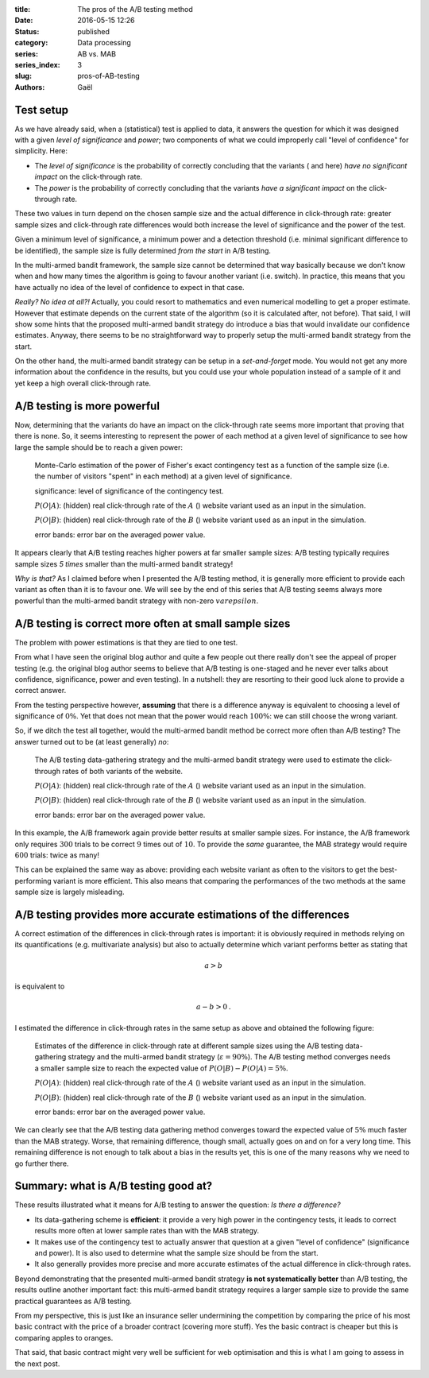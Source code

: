 :title: The pros of the A/B testing method
:date: 2016-05-15 12:26
:status: published 
:category: Data processing 
:series: AB vs. MAB
:series_index: 3
:slug: pros-of-AB-testing 
:authors: Gaël


.. image:: {filename}/images/dab.gif
    :align: center


Test setup
==========

As we have already said, when a (statistical) test is applied to data, 
it answers the question for which it was designed with a given
*level of significance* and *power*; two components of what we could 
improperly call "level of confidence" for simplicity. Here:

-  The *level of significance* is the probability of correctly
   concluding that the variants (|orangeBtn| and |greenBtn|
   here) *have no significant impact* on the click-through rate.

-  The *power* is the probability of correctly concluding that the
   variants *have a significant impact* on the click-through rate.

These two values in turn depend on the chosen sample size and the actual
difference in click-through rate: greater sample sizes and click-through rate
differences would both increase the level of significance and the power of the
test.

Given a minimum level of significance, a minimum power and a detection
threshold (i.e. minimal significant difference to be identified), the sample
size is fully determined *from the start* in A/B testing.

In the multi-armed bandit framework, the sample size cannot be determined that
way basically because we don't know when and how many times the algorithm is
going to favour another variant (i.e. switch). 
In practice, this means that you have actually
no idea of the level of confidence to expect in that case.

*Really? No idea at all?!* Actually, you could resort to mathematics and even
numerical modelling to get a proper estimate. However that estimate depends on
the current state of the algorithm (so it is calculated after, not before).
That said, I will show some hints that the proposed multi-armed bandit
strategy do introduce a bias that would invalidate our confidence estimates.
Anyway, there seems to be no straightforward way to properly setup the
multi-armed bandit strategy from the start. 

On the other hand, the multi-armed
bandit strategy can be setup in a *set-and-forget* mode. You would not get any
more information about the confidence in the results, but you could use your
whole population instead of a sample of it and yet keep a high overall
click-through rate.

A/B testing is more powerful
============================

Now, determining that the variants do have an impact on the
click-through rate seems more important that proving that there is none.
So, it seems interesting to represent the power of each method at a given
level of significance to see how large the sample should be to reach a given
power:

.. figure:: {filename}/images/power_vs_sample_size.svg?

    Monte-Carlo estimation of the power of Fisher's exact contingency test
    as a function of the sample size (i.e. the number of visitors "spent" in
    each method) at a given level of significance.

    significance: level of significance of the contingency test.

    :math:`P(O|A)`: (hidden) real click-through rate of the :math:`A` 
    (|orangeBtn|) website variant used as an input in the simulation.

    :math:`P(O|B)`: (hidden) real click-through rate of the :math:`B` 
    (|greenBtn|) website variant used as an input in the simulation.

    error bands: error bar on the averaged power value.

It appears clearly that A/B testing reaches higher powers
at far smaller sample sizes: A/B testing typically requires sample sizes *5
times* smaller than the multi-armed bandit strategy!

*Why is that?* As I claimed before when I presented the A/B testing
method, it is generally more efficient to provide each variant as often
than it is to favour one. We will see by the end of this series that A/B
testing seems always more powerful than the multi-armed bandit strategy with
non-zero :math:`varepsilon`.

A/B testing is correct more often at small sample sizes
=======================================================

The problem with power estimations is that they are tied to one test.

From what I have seen the original blog author and quite a few people out there
really don't see the appeal of proper testing (e.g. the original blog author 
seems to believe that A/B testing is one-staged and he never ever talks about
confidence, significance, power and even testing). In a nutshell: they are
resorting to their good luck alone to provide a correct answer.

From the testing perspective however, **assuming** that there is a difference
anyway is equivalent to choosing a level of significance of :math:`0\%`. 
Yet that does not mean that the power would reach :math:`100\%`: we can still 
choose the wrong variant. 

So, if we ditch the test all together, would the multi-armed
bandit method be correct more often than A/B testing? The answer turned out to
be (at least generally) *no*:

.. figure:: {filename}/images/correct_vs_sample_size.svg?

    The A/B testing data-gathering strategy and the multi-armed bandit strategy
    were used to estimate the click-through rates of both variants of the
    website. 

    :math:`P(O|A)`: (hidden) real click-through rate of the :math:`A` 
    (|orangeBtn|) website variant used as an input in the simulation.

    :math:`P(O|B)`: (hidden) real click-through rate of the :math:`B` 
    (|greenBtn|) website variant used as an input in the simulation.

    error bands: error bar on the averaged power value.

In this example, the A/B framework again provide better results at
smaller sample sizes. For instance, the A/B framework only requires
:math:`300` trials to be correct :math:`9` times out of
:math:`10`. To provide the *same* guarantee, the MAB strategy would
require :math:`600` trials: twice as many!

This can be explained the same way as above: providing each website
variant as often to the visitors to get the best-performing variant is
more efficient. This also means that comparing the performances of the two 
methods at the same sample size is largely misleading.

A/B testing provides more accurate estimations of the differences
=================================================================

A correct estimation of the differences in click-through rates is
important: it is obviously required in methods relying on its quantifications
(e.g. multivariate analysis) but also to actually determine which
variant performs better as stating that

.. math:: a > b

is equivalent to

.. math:: a - b > 0\text{.}

I estimated the difference in click-through rates in the same setup
as above and obtained the following figure:

.. figure:: {filename}/images/difference_vs_sample_size.svg?

    Estimates of the difference in click-through rate at different sample sizes
    using the A/B testing data-gathering strategy and the multi-armed bandit
    strategy (:math:`\varepsilon = 90\%`). The A/B testing method converges
    needs a smaller sample size to reach the expected value of
    :math:`P(O|B) - P(O|A) = 5\%`.

    :math:`P(O|A)`: (hidden) real click-through rate of the :math:`A` 
    (|orangeBtn|) website variant used as an input in the simulation.

    :math:`P(O|B)`: (hidden) real click-through rate of the :math:`B` 
    (|greenBtn|) website variant used as an input in the simulation.

    error bands: error bar on the averaged power value.

We can clearly see that the A/B testing data gathering method converges
toward the expected value of :math:`5\%` much faster than the MAB
strategy. Worse, that remaining difference, though small, actually goes
on and on for a very long time. This remaining difference is not enough to
talk about a bias in the results yet, this is one of the many reasons why
we need to go further there.

Summary: what is A/B testing good at?
=====================================

These results illustrated what it means for A/B testing to answer the
question: *Is there a difference?*

-  Its data-gathering scheme is **efficient**: it provide a very high power
   in the contingency tests, it leads to correct results more often at
   lower sample rates than with the MAB strategy.
-  It makes use of the contingency test to actually answer that question
   at a given "level of confidence" (significance and power). It is also
   used to determine what the sample size should be from the start.
-  It also generally provides more precise and more accurate estimates
   of the actual difference in click-through rates.

Beyond demonstrating that the presented multi-armed bandit strategy **is not
systematically better** than A/B testing, the results outline another important
fact: this multi-armed bandit strategy requires a larger sample size to provide
the same practical guarantees as A/B testing.

From my perspective, this is just like an insurance seller undermining
the competition by comparing the price of his most basic contract with
the price of a broader contract (covering more stuff). Yes the basic
contract is cheaper but this is comparing apples to oranges.

That said, that basic contract might very well be sufficient for web optimisation
and this is what I am going to assess in the next post.

.. |greenBtn| image:: {filename}/images/green_btn.svg 
    :align: middle
.. |orangeBtn| image:: {filename}/images/orange_btn.svg
    :align: middle


